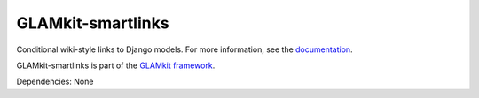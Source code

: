 ==================
GLAMkit-smartlinks
==================

Conditional wiki-style links to Django models. For more information, see the `documentation <http://docs.glamkit.org/smartlinks/>`_.

GLAMkit-smartlinks is part of the `GLAMkit framework <http://glamkit.org/>`_.

Dependencies: None